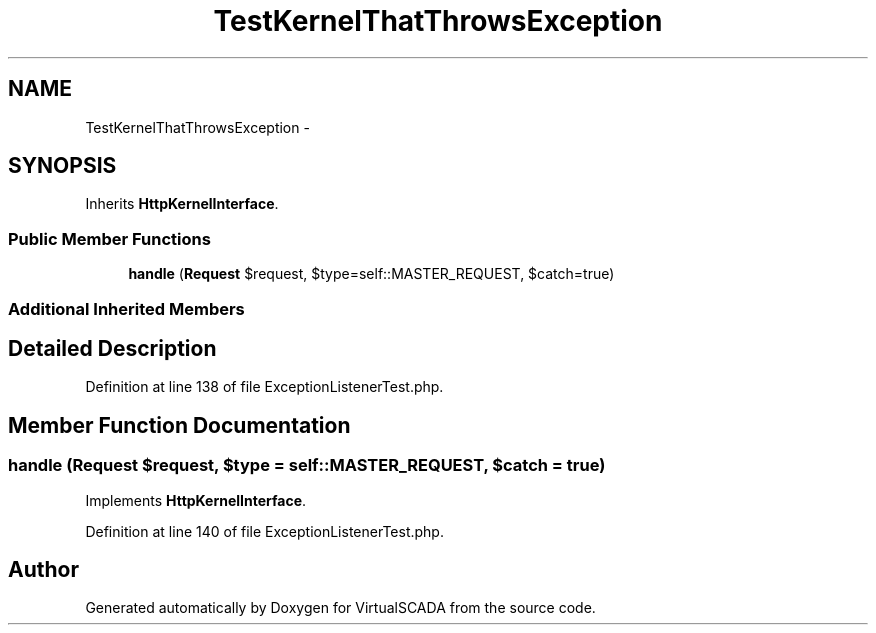 .TH "TestKernelThatThrowsException" 3 "Tue Apr 14 2015" "Version 1.0" "VirtualSCADA" \" -*- nroff -*-
.ad l
.nh
.SH NAME
TestKernelThatThrowsException \- 
.SH SYNOPSIS
.br
.PP
.PP
Inherits \fBHttpKernelInterface\fP\&.
.SS "Public Member Functions"

.in +1c
.ti -1c
.RI "\fBhandle\fP (\fBRequest\fP $request, $type=self::MASTER_REQUEST, $catch=true)"
.br
.in -1c
.SS "Additional Inherited Members"
.SH "Detailed Description"
.PP 
Definition at line 138 of file ExceptionListenerTest\&.php\&.
.SH "Member Function Documentation"
.PP 
.SS "handle (\fBRequest\fP $request,  $type = \fCself::MASTER_REQUEST\fP,  $catch = \fCtrue\fP)"

.PP
Implements \fBHttpKernelInterface\fP\&.
.PP
Definition at line 140 of file ExceptionListenerTest\&.php\&.

.SH "Author"
.PP 
Generated automatically by Doxygen for VirtualSCADA from the source code\&.
